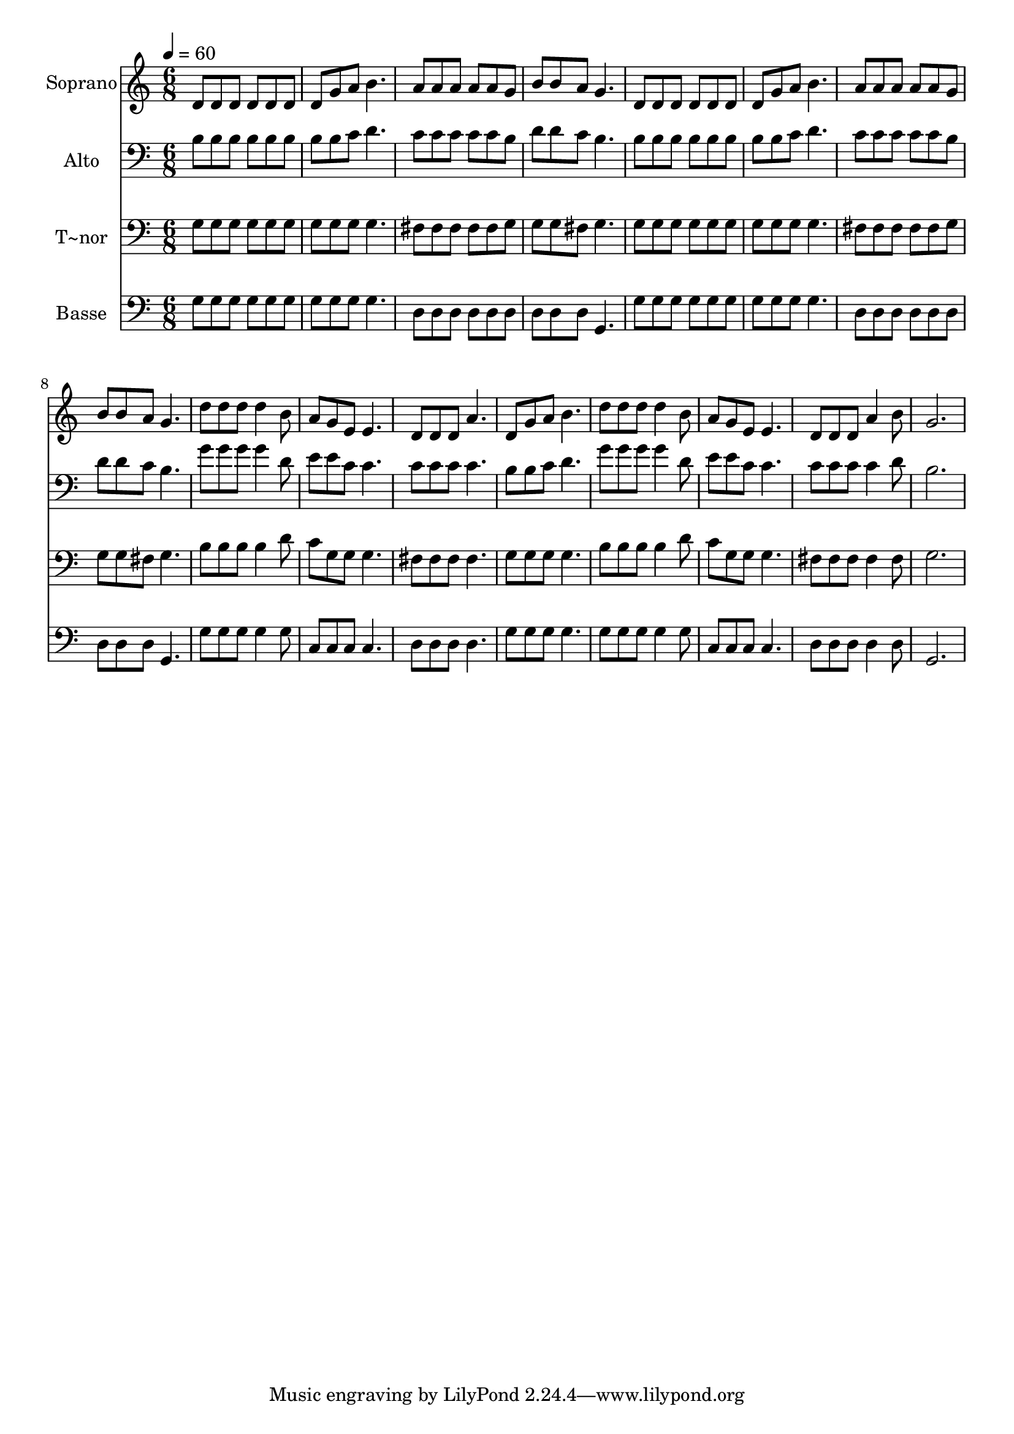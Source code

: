 % Lily was here -- automatically converted by /usr/bin/midi2ly from 423.mid
\version "2.14.0"

\layout {
  \context {
    \Voice
    \remove "Note_heads_engraver"
    \consists "Completion_heads_engraver"
    \remove "Rest_engraver"
    \consists "Completion_rest_engraver"
  }
}

trackAchannelA = {
  
  \time 6/8 
  
  \tempo 4 = 60 
  
}

trackA = <<
  \context Voice = voiceA \trackAchannelA
>>


trackBchannelA = {
  
  \set Staff.instrumentName = "Soprano"
  
}

trackBchannelB = \relative c {
  d'8 d d d d d 
  | % 2
  d g a b4. 
  | % 3
  a8 a a a a g 
  | % 4
  b b a g4. 
  | % 5
  d8 d d d d d 
  | % 6
  d g a b4. 
  | % 7
  a8 a a a a g 
  | % 8
  b b a g4. 
  | % 9
  d'8 d d d4 b8 
  | % 10
  a g e e4. 
  | % 11
  d8 d d a'4. 
  | % 12
  d,8 g a b4. 
  | % 13
  d8 d d d4 b8 
  | % 14
  a g e e4. 
  | % 15
  d8 d d a'4 b8 
  | % 16
  g2. 
  | % 17
  
}

trackB = <<
  \context Voice = voiceA \trackBchannelA
  \context Voice = voiceB \trackBchannelB
>>


trackCchannelA = {
  
  \set Staff.instrumentName = "Alto"
  
}

trackCchannelC = \relative c {
  b'8 b b b b b 
  | % 2
  b b c d4. 
  | % 3
  c8 c c c c b 
  | % 4
  d d c b4. 
  | % 5
  b8 b b b b b 
  | % 6
  b b c d4. 
  | % 7
  c8 c c c c b 
  | % 8
  d d c b4. 
  | % 9
  g'8 g g g4 d8 
  | % 10
  e e c c4. 
  | % 11
  c8 c c c4. 
  | % 12
  b8 b c d4. 
  | % 13
  g8 g g g4 d8 
  | % 14
  e e c c4. 
  | % 15
  c8 c c c4 d8 
  | % 16
  b2. 
  | % 17
  
}

trackC = <<

  \clef bass
  
  \context Voice = voiceA \trackCchannelA
  \context Voice = voiceB \trackCchannelC
>>


trackDchannelA = {
  
  \set Staff.instrumentName = "T~nor"
  
}

trackDchannelC = \relative c {
  g'8 g g g g g 
  | % 2
  g g g g4. 
  | % 3
  fis8 fis fis fis fis g 
  | % 4
  g g fis g4. 
  | % 5
  g8 g g g g g 
  | % 6
  g g g g4. 
  | % 7
  fis8 fis fis fis fis g 
  | % 8
  g g fis g4. 
  | % 9
  b8 b b b4 d8 
  | % 10
  c g g g4. 
  | % 11
  fis8 fis fis fis4. 
  | % 12
  g8 g g g4. 
  | % 13
  b8 b b b4 d8 
  | % 14
  c g g g4. 
  | % 15
  fis8 fis fis fis4 fis8 
  | % 16
  g2. 
  | % 17
  
}

trackD = <<

  \clef bass
  
  \context Voice = voiceA \trackDchannelA
  \context Voice = voiceB \trackDchannelC
>>


trackEchannelA = {
  
  \set Staff.instrumentName = "Basse"
  
}

trackEchannelC = \relative c {
  g'8 g g g g g 
  | % 2
  g g g g4. 
  | % 3
  d8 d d d d d 
  | % 4
  d d d g,4. 
  | % 5
  g'8 g g g g g 
  | % 6
  g g g g4. 
  | % 7
  d8 d d d d d 
  | % 8
  d d d g,4. 
  | % 9
  g'8 g g g4 g8 
  | % 10
  c, c c c4. 
  | % 11
  d8 d d d4. 
  | % 12
  g8 g g g4. 
  | % 13
  g8 g g g4 g8 
  | % 14
  c, c c c4. 
  | % 15
  d8 d d d4 d8 
  | % 16
  g,2. 
  | % 17
  
}

trackE = <<

  \clef bass
  
  \context Voice = voiceA \trackEchannelA
  \context Voice = voiceB \trackEchannelC
>>


\score {
  <<
    \context Staff=trackB \trackA
    \context Staff=trackB \trackB
    \context Staff=trackC \trackA
    \context Staff=trackC \trackC
    \context Staff=trackD \trackA
    \context Staff=trackD \trackD
    \context Staff=trackE \trackA
    \context Staff=trackE \trackE
  >>
  \layout {}
  \midi {}
}
